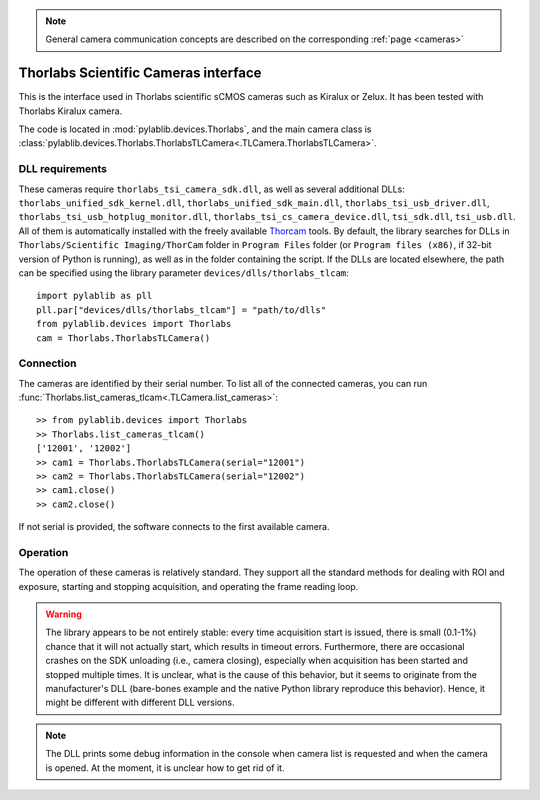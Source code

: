 .. _cameras_thorlabs_tlcamera:

.. note::
    General camera communication concepts are described on the corresponding :ref:`page <cameras>`

Thorlabs Scientific Cameras interface
====================================================

This is the interface used in Thorlabs scientific sCMOS cameras such as Kiralux or Zelux. It has been tested with Thorlabs Kiralux camera.

The code is located in :mod:`pylablib.devices.Thorlabs`, and the main camera class is :class:`pylablib.devices.Thorlabs.ThorlabsTLCamera<.TLCamera.ThorlabsTLCamera>`.

DLL requirements
-----------------------

These cameras require ``thorlabs_tsi_camera_sdk.dll``, as well as several additional DLLs: ``thorlabs_unified_sdk_kernel.dll``, ``thorlabs_unified_sdk_main.dll``, ``thorlabs_tsi_usb_driver.dll``, ``thorlabs_tsi_usb_hotplug_monitor.dll``, ``thorlabs_tsi_cs_camera_device.dll``, ``tsi_sdk.dll``, ``tsi_usb.dll``. All of them is automatically installed with the freely available `Thorcam <https://www.thorlabs.com/software_pages/ViewSoftwarePage.cfm?Code=ThorCam>`__ tools. By default, the library searches for DLLs in ``Thorlabs/Scientific Imaging/ThorCam`` folder in ``Program Files`` folder (or ``Program files (x86)``, if 32-bit version of Python is running), as well as in the folder containing the script. If the DLLs are located elsewhere, the path can be specified using the library parameter ``devices/dlls/thorlabs_tlcam``::

    import pylablib as pll
    pll.par["devices/dlls/thorlabs_tlcam"] = "path/to/dlls"
    from pylablib.devices import Thorlabs
    cam = Thorlabs.ThorlabsTLCamera()


Connection
-----------------------

The cameras are identified by their serial number. To list all of the connected cameras, you can run :func:`Thorlabs.list_cameras_tlcam<.TLCamera.list_cameras>`::

    >> from pylablib.devices import Thorlabs
    >> Thorlabs.list_cameras_tlcam()
    ['12001', '12002']
    >> cam1 = Thorlabs.ThorlabsTLCamera(serial="12001")
    >> cam2 = Thorlabs.ThorlabsTLCamera(serial="12002")
    >> cam1.close()
    >> cam2.close()

If not serial is provided, the software connects to the first available camera.

Operation
------------------------

The operation of these cameras is relatively standard. They support all the standard methods for dealing with ROI and exposure, starting and stopping acquisition, and operating the frame reading loop.

.. warning::
    The library appears to be not entirely stable: every time acquisition start is issued, there is small (0.1-1%) chance that it will not actually start, which results in timeout errors. Furthermore, there are occasional crashes on the SDK unloading (i.e., camera closing), especially when acquisition has been started and stopped multiple times. It is unclear, what is the cause of this behavior, but it seems to originate from the manufacturer's DLL (bare-bones example and the native Python library reproduce this behavior). Hence, it might be different with different DLL versions.

.. note::
    The DLL prints some debug information in the console when camera list is requested and when the camera is opened. At the moment, it is unclear how to get rid of it.